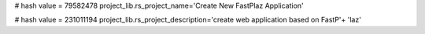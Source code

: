 
# hash value = 79582478
project_lib.rs_project_name='Create New FastPlaz Application'


# hash value = 231011194
project_lib.rs_project_description='create web application based on FastP'+
'laz'

